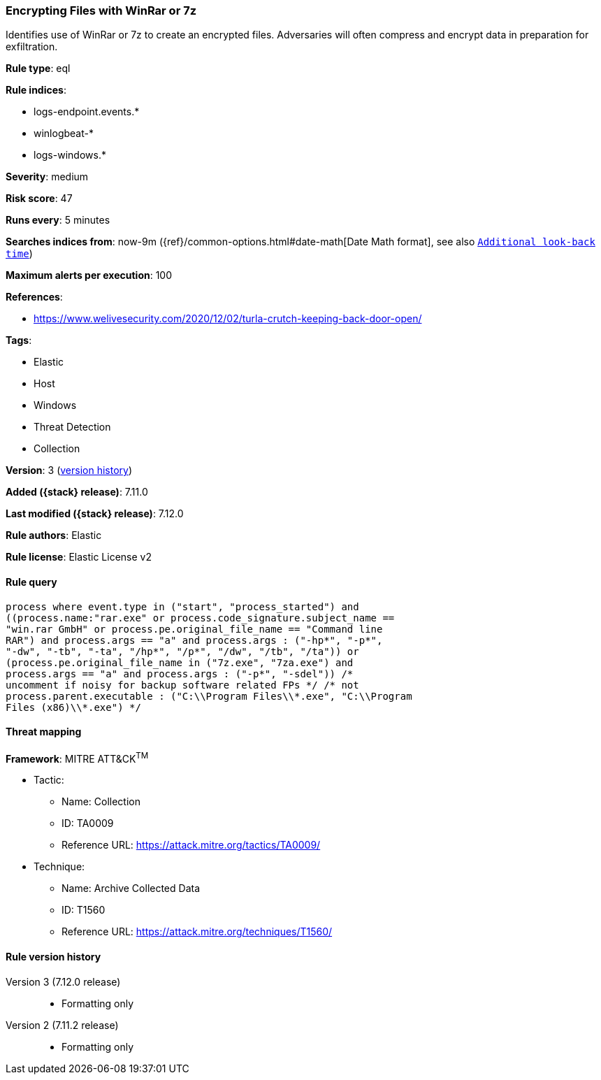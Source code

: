[[encrypting-files-with-winrar-or-7z]]
=== Encrypting Files with WinRar or 7z

Identifies use of WinRar or 7z to create an encrypted files. Adversaries will often compress and encrypt data in preparation for exfiltration.

*Rule type*: eql

*Rule indices*:

* logs-endpoint.events.*
* winlogbeat-*
* logs-windows.*

*Severity*: medium

*Risk score*: 47

*Runs every*: 5 minutes

*Searches indices from*: now-9m ({ref}/common-options.html#date-math[Date Math format], see also <<rule-schedule, `Additional look-back time`>>)

*Maximum alerts per execution*: 100

*References*:

* https://www.welivesecurity.com/2020/12/02/turla-crutch-keeping-back-door-open/

*Tags*:

* Elastic
* Host
* Windows
* Threat Detection
* Collection

*Version*: 3 (<<encrypting-files-with-winrar-or-7z-history, version history>>)

*Added ({stack} release)*: 7.11.0

*Last modified ({stack} release)*: 7.12.0

*Rule authors*: Elastic

*Rule license*: Elastic License v2

==== Rule query


[source,js]
----------------------------------
process where event.type in ("start", "process_started") and
((process.name:"rar.exe" or process.code_signature.subject_name ==
"win.rar GmbH" or process.pe.original_file_name == "Command line
RAR") and process.args == "a" and process.args : ("-hp*", "-p*",
"-dw", "-tb", "-ta", "/hp*", "/p*", "/dw", "/tb", "/ta")) or
(process.pe.original_file_name in ("7z.exe", "7za.exe") and
process.args == "a" and process.args : ("-p*", "-sdel")) /*
uncomment if noisy for backup software related FPs */ /* not
process.parent.executable : ("C:\\Program Files\\*.exe", "C:\\Program
Files (x86)\\*.exe") */
----------------------------------

==== Threat mapping

*Framework*: MITRE ATT&CK^TM^

* Tactic:
** Name: Collection
** ID: TA0009
** Reference URL: https://attack.mitre.org/tactics/TA0009/
* Technique:
** Name: Archive Collected Data
** ID: T1560
** Reference URL: https://attack.mitre.org/techniques/T1560/

[[encrypting-files-with-winrar-or-7z-history]]
==== Rule version history

Version 3 (7.12.0 release)::
* Formatting only

Version 2 (7.11.2 release)::
* Formatting only

